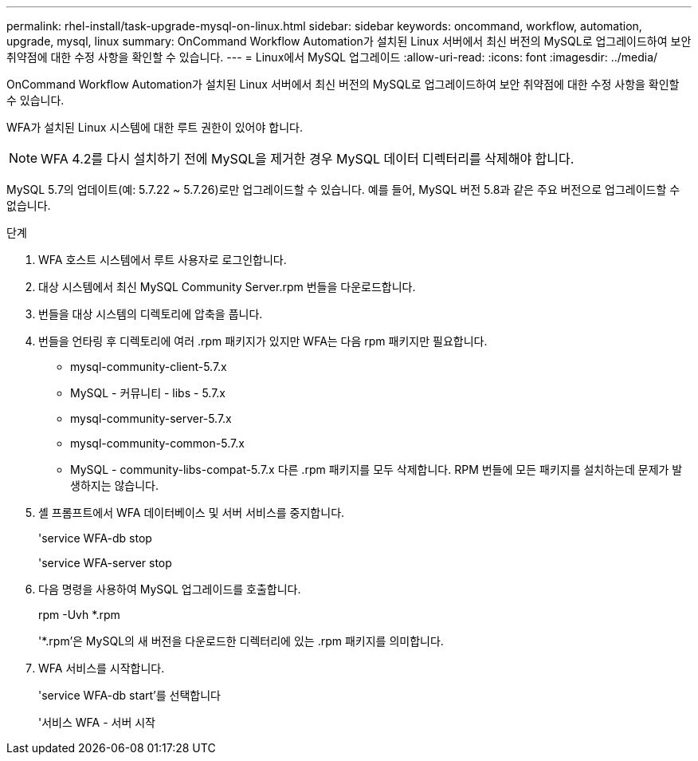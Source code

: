 ---
permalink: rhel-install/task-upgrade-mysql-on-linux.html 
sidebar: sidebar 
keywords: oncommand, workflow, automation, upgrade, mysql, linux 
summary: OnCommand Workflow Automation가 설치된 Linux 서버에서 최신 버전의 MySQL로 업그레이드하여 보안 취약점에 대한 수정 사항을 확인할 수 있습니다. 
---
= Linux에서 MySQL 업그레이드
:allow-uri-read: 
:icons: font
:imagesdir: ../media/


[role="lead"]
OnCommand Workflow Automation가 설치된 Linux 서버에서 최신 버전의 MySQL로 업그레이드하여 보안 취약점에 대한 수정 사항을 확인할 수 있습니다.

WFA가 설치된 Linux 시스템에 대한 루트 권한이 있어야 합니다.


NOTE: WFA 4.2를 다시 설치하기 전에 MySQL을 제거한 경우 MySQL 데이터 디렉터리를 삭제해야 합니다.

MySQL 5.7의 업데이트(예: 5.7.22 ~ 5.7.26)로만 업그레이드할 수 있습니다. 예를 들어, MySQL 버전 5.8과 같은 주요 버전으로 업그레이드할 수 없습니다.

.단계
. WFA 호스트 시스템에서 루트 사용자로 로그인합니다.
. 대상 시스템에서 최신 MySQL Community Server.rpm 번들을 다운로드합니다.
. 번들을 대상 시스템의 디렉토리에 압축을 풉니다.
. 번들을 언타링 후 디렉토리에 여러 .rpm 패키지가 있지만 WFA는 다음 rpm 패키지만 필요합니다.
+
** mysql-community-client-5.7.x
** MySQL - 커뮤니티 - libs - 5.7.x
** mysql-community-server-5.7.x
** mysql-community-common-5.7.x
** MySQL - community-libs-compat-5.7.x 다른 .rpm 패키지를 모두 삭제합니다. RPM 번들에 모든 패키지를 설치하는데 문제가 발생하지는 않습니다.


. 셸 프롬프트에서 WFA 데이터베이스 및 서버 서비스를 중지합니다.
+
'service WFA-db stop

+
'service WFA-server stop

. 다음 명령을 사용하여 MySQL 업그레이드를 호출합니다.
+
rpm -Uvh *.rpm

+
'*.rpm'은 MySQL의 새 버전을 다운로드한 디렉터리에 있는 .rpm 패키지를 의미합니다.

. WFA 서비스를 시작합니다.
+
'service WFA-db start'를 선택합니다

+
'서비스 WFA - 서버 시작


